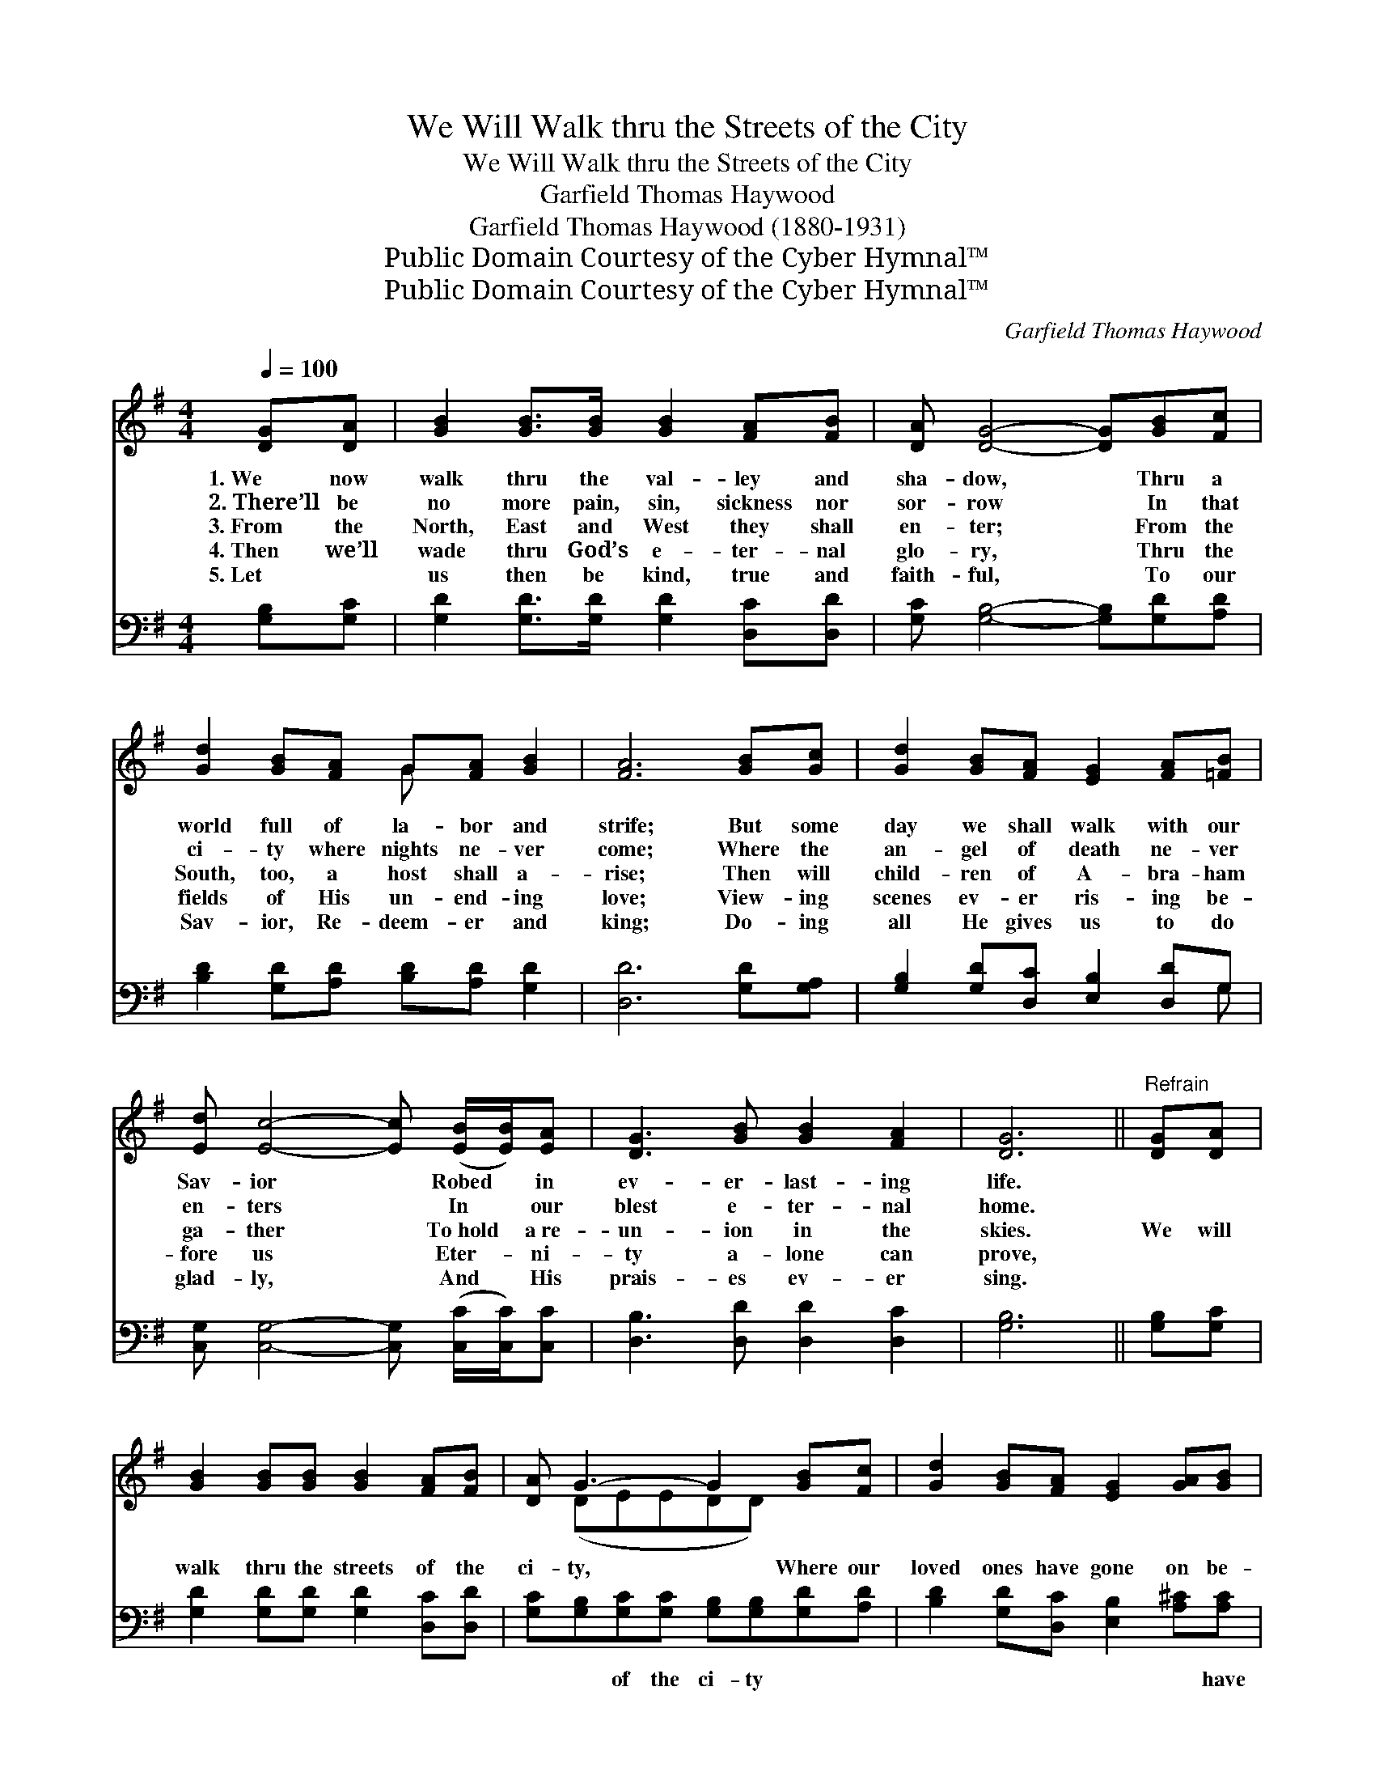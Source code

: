 X:1
T:We Will Walk thru the Streets of the City
T:We Will Walk thru the Streets of the City
T:Garfield Thomas Haywood
T:Garfield Thomas Haywood (1880-1931)
T:Public Domain Courtesy of the Cyber Hymnal™
T:Public Domain Courtesy of the Cyber Hymnal™
C:Garfield Thomas Haywood
Z:Public Domain
Z:Courtesy of the Cyber Hymnal™
%%score ( 1 2 ) ( 3 4 )
L:1/8
Q:1/4=100
M:4/4
K:G
V:1 treble 
V:2 treble 
V:3 bass 
V:4 bass 
V:1
 [DG][DA] | [GB]2 [GB]>[GB] [GB]2 [FA][FB] | [DA] [DG]4- [DG][GB][Fc] | %3
w: 1.~We now|walk thru the val- ley and|sha- dow, * Thru a|
w: 2.~There’ll be|no more pain, sin, sickness nor|sor- row * In that|
w: 3.~From the|North, East and West they shall|en- ter; * From the|
w: 4.~Then we’ll|wade thru God’s e- ter- nal|glo- ry, * Thru the|
w: 5.~Let ~|us then be kind, true and|faith- ful, * To our|
 [Gd]2 [GB][FA] G[FA] [GB]2 | [FA]6 [GB][Gc] | [Gd]2 [GB][FA] [EG]2 [FA][=FB] | %6
w: world full of la- bor and|strife; But some|day we shall walk with our|
w: ci- ty where nights ne- ver|come; Where the|an- gel of death ne- ver|
w: South, too, a host shall a-|rise; Then will|child- ren of A- bra- ham|
w: fields of His un- end- ing|love; View- ing|scenes ev- er ris- ing be-|
w: Sav- ior, Re- deem- er and|king; Do- ing|all He gives us to do|
 [Ed] [Ec]4- [Ec] ([EB]/[EB]/)[EA] | [DG]3 [GB] [GB]2 [FA]2 | [DG]6 ||"^Refrain" [DG][DA] | %10
w: Sav- ior * Robed * in|ev- er- last- ing|life.||
w: en- ters * In * our|blest e- ter- nal|home.||
w: ga- ther * To~hold * a~re-|un- ion in the|skies.|We will|
w: fore us * Eter- * ni-|ty a- lone can|prove,||
w: glad- ly, * And * His|prais- es ev- er|sing.||
 [GB]2 [GB][GB] [GB]2 [FA][FB] | [DA] G3- G2 [GB][Fc] | [Gd]2 [GB][FA] [EG]2 [GA][GB] | %13
w: |||
w: |||
w: walk thru the streets of the|ci- ty, * Where our|loved ones have gone on be-|
w: |||
w: |||
 A6 [GB][Ac] | [Bd]2 [GB][FA] [EG]2 [FA][=FB] | [Ed] c3- c2 [EB][EA] | [DG]3 [GB] [GB]2 [FA]2 | %17
w: ||||
w: ||||
w: fore; We will|go thru the gates of the|ci- ty, * En- ter|to go out no|
w: ||||
w: ||||
 G6 |] %18
w: |
w: |
w: more.|
w: |
w: |
V:2
 x2 | x8 | x8 | x4 G x3 | x8 | x8 | x8 | x8 | x6 || x2 | x8 | x (DEEDD) x2 | x8 | (F2 GG F2) x2 | %14
 x8 | x (EEEEE) x2 | x8 | (G2 E2 D2) |] %18
V:3
 [G,B,][G,C] | [G,D]2 [G,D]>[G,D] [G,D]2 [D,C][D,D] | [G,C] [G,B,]4- [G,B,][G,D][A,D] | %3
w: ~ ~|~ ~ ~ ~ ~ ~|~ ~ * ~ ~|
 [B,D]2 [G,D][A,D] [B,D][A,D] [G,D]2 | [D,D]6 [G,D][G,A,] | [G,B,]2 [G,D][D,C] [E,B,]2 [D,D]G, | %6
w: ~ ~ ~ ~ ~ ~|~ ~ ~|~ ~ ~ ~ ~ ~|
 [C,G,] [C,G,]4- [C,G,] ([C,C]/[C,C]/)[C,C] | [D,B,]3 [D,D] [D,D]2 [D,C]2 | [G,B,]6 || %9
w: ~ ~ * ~ * ~|~ ~ ~ ~|~|
 [G,B,][G,C] | [G,D]2 [G,D][G,D] [G,D]2 [D,C][D,D] | [G,C][G,B,][G,C][G,C] [G,B,][G,B,][G,D][A,D] | %12
w: ~ ~|~ ~ ~ ~ ~ ~|~ ~ of the ci- ty ~ ~|
 [B,D]2 [G,D][D,C] [E,B,]2 [A,^C][A,C] | [D,D]2 [E,^C][E,C] [D,D]2 [G,D][G,D] | %14
w: ~ ~ ~ ~ ~ have|gone on be- fore; ~ ~|
 [G,D]2 [G,D][D,C] [E,B,]2 [D,D][G,D] | [C,C][C,G,][C,G,][C,G,] [C,G,][C,G,][C,C][C,C] | %16
w: ~ ~ ~ ~ ~ ~|~ ~ of the ci- ty, ~ ~|
 [D,B,]3 [D,D] [D,D]2 [D,C]2 | B,2 C2 B,2 |] %18
w: ~ ~ ~ ~|~ no more.|
V:4
 x2 | x8 | x8 | x8 | x8 | x7 G, | x8 | x8 | x6 || x2 | x8 | x8 | x8 | x8 | x8 | x8 | x8 | G,,6 |] %18

